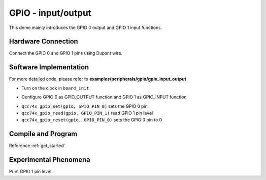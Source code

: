 GPIO - input/output
====================

This demo mainly introduces the GPIO 0 output and GPIO 1 input functions.

Hardware Connection
-----------------------------

Connect the GPIO 0 and GPIO 1 pins using Dupont wire.

Software Implementation
-----------------------------

For more detailed code, please refer to **examples/peripherals/gpio/gpio_input_output**

.. code-block:: C
    :linenos:

    board_init();

- Turn on the clock in ``board_init``

.. code-block:: C
    :linenos:

    gpio = qcc74x_device_get_by_name("gpio");

    qcc74x_gpio_init(gpio, GPIO_PIN_0, GPIO_OUTPUT | GPIO_PULLUP | GPIO_SMT_EN | GPIO_DRV_0);
    qcc74x_gpio_init(gpio, GPIO_PIN_1, GPIO_INPUT | GPIO_PULLUP | GPIO_SMT_EN | GPIO_DRV_0);

- Configure GPIO 0 as GPIO_OUTPUT function and GPIO 1 as GPIO_INPUT function

.. code-block:: C
    :linenos:

    while (1) {
        qcc74x_gpio_set(gpio, GPIO_PIN_0);
        printf("GPIO_PIN_1=%x\r\n", qcc74x_gpio_read(gpio, GPIO_PIN_1));
        qcc74x_mtimer_delay_ms(2000);

        qcc74x_gpio_reset(gpio, GPIO_PIN_0);
        printf("GPIO_PIN_1=%x\r\n", qcc74x_gpio_read(gpio, GPIO_PIN_1));
        qcc74x_mtimer_delay_ms(2000);
    }

- ``qcc74x_gpio_set(gpio, GPIO_PIN_0)`` sets the GPIO 0 pin
- ``qcc74x_gpio_read(gpio, GPIO_PIN_1)`` read GPIO 1 pin level
- ``qcc74x_gpio_reset(gpio, GPIO_PIN_0)`` sets the GPIO 0 pin to 0

Compile and Program
-----------------------------

Reference :ref:`get_started`

Experimental Phenomena
-----------------------------

Print GPIO 1 pin level.
